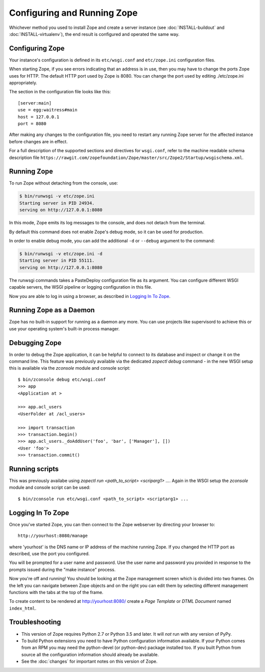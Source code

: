 Configuring and Running Zope
============================

.. highlight:: bash


Whichever method you used to install Zope and create a server instance (see
:doc:`INSTALL-buildout` and :doc:`INSTALL-virtualenv`), the end result is
configured and operated the same way.


Configuring Zope
----------------

Your instance's configuration is defined in its ``etc/wsgi.conf``
and ``etc/zope.ini`` configuration files.

When starting Zope, if you see errors indicating that an address is in
use, then you may have to change the ports Zope uses for HTTP.
The default HTTP port used by Zope is 8080. You can change the port
used by editing ./etc/zope.ini appropriately.

The section in the configuration file looks like this::

  [server:main]
  use = egg:waitress#main
  host = 127.0.0.1
  port = 8080

After making any changes to the configuration file, you need to restart any
running Zope server for the affected instance before changes are in effect.

For a full description of the supported sections and directives for
``wsgi.conf``, refer to the machine readable schema description file
``https://rawgit.com/zopefoundation/Zope/master/src/Zope2/Startup/wsgischema.xml``.


Running Zope
------------

To run Zope without detaching from the console, use:

.. code-block:: sh

   $ bin/runwsgi -v etc/zope.ini
   Starting server in PID 24934.
   serving on http://127.0.0.1:8080

In this mode, Zope emits its log messages to the console, and does not
detach from the terminal.

By default this command does not enable Zope's debug mode, so it can
be used for production.

In order to enable debug mode, you can add the additional ``-d`` or
``--debug`` argument to the command:

.. code-block:: sh

   $ bin/runwsgi -v etc/zope.ini -d
   Starting server in PID 55111.
   serving on http://127.0.0.1:8080

The runwsgi commands takes a PasteDeploy configuration file as its
argument. You can configure different WSGI capable servers,
the WSGI pipeline or logging configuration in this file.

Now you are able to log in using a browser, as described in
`Logging In To Zope`_.


Running Zope as a Daemon
------------------------

Zope has no built-in support for running as a daemon any more. You can
use projects like supervisord to achieve this or use your operating
system's built-in process manager.


Debugging Zope
--------------

In order to debug the Zope application, it can be helpful to connect
to its database and inspect or change it on the command line. This
feature was previously available via the dedicated `zopectl debug`
command - in the new WSGI setup this is available via the `zconsole`
module and console script::

  $ bin/zconsole debug etc/wsgi.conf
  >>> app
  <Application at >

  >>> app.acl_users
  <UserFolder at /acl_users>

  >>> import transaction
  >>> transaction.begin()
  >>> app.acl_users._doAddUser('foo', 'bar', ['Manager'], [])
  <User 'foo'>
  >>> transaction.commit()

Running scripts
---------------

This was previously availabe using `zopectl run <path_to_script> <scriparg1> ...`.
Again in the WSGI setup the `zconsole` module and console script can be used::

  $ bin/zconsole run etc/wsgi.conf <path_to_script> <scriptarg1> ...

Logging In To Zope
------------------

Once you've started Zope, you can then connect to the Zope webserver
by directing your browser to::

  http://yourhost:8080/manage

where 'yourhost' is the DNS name or IP address of the machine
running Zope.  If you changed the HTTP port as described, use the port
you configured.

You will be prompted for a user name and password. Use the user name
and password you provided in response to the prompts issued during
the "make instance" process.

Now you're off and running! You should be looking at the Zope
management screen which is divided into two frames. On the left you
can navigate between Zope objects and on the right you can edit them
by selecting different management functions with the tabs at the top
of the frame.

To create content to be rendered at http://yourhost:8080/ create a `Page
Template` or `DTML Document` named ``index_html``.


Troubleshooting
---------------

- This version of Zope requires Python 2.7 or Python 3.5 and later.
  It will *not* run with any version of PyPy.

- To build Python extensions you need to have Python configuration
  information available. If your Python comes from an RPM you may
  need the python-devel (or python-dev) package installed too. If
  you built Python from source all the configuration information
  should already be available.

- See the :doc:`changes` for important notes on this version of Zope.
